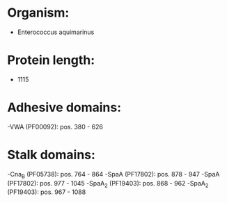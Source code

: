 * Organism:
- Enterococcus aquimarinus
* Protein length:
- 1115
* Adhesive domains:
-VWA (PF00092): pos. 380 - 626
* Stalk domains:
-Cna_B (PF05738): pos. 764 - 864
-SpaA (PF17802): pos. 878 - 947
-SpaA (PF17802): pos. 977 - 1045
-SpaA_2 (PF19403): pos. 868 - 962
-SpaA_2 (PF19403): pos. 967 - 1088

